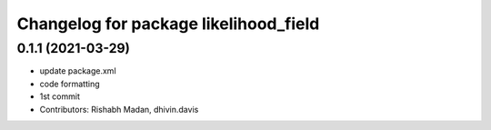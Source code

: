 ^^^^^^^^^^^^^^^^^^^^^^^^^^^^^^^^^^^^^^
Changelog for package likelihood_field
^^^^^^^^^^^^^^^^^^^^^^^^^^^^^^^^^^^^^^

0.1.1 (2021-03-29)
------------------
* update package.xml
* code formatting
* 1st commit
* Contributors: Rishabh Madan, dhivin.davis
